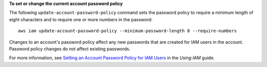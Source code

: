 **To set or change the current account password policy**

The following ``update-account-password-policy`` command sets the password policy to require a minimum length of eight
characters and to require one or more numbers in the password::

    aws iam update-account-password-policy --minimum-password-length 8 --require-numbers

Changes to an account's password policy affect any new passwords that are created for IAM users in the account. Password
policy changes do not affect existing passwords.

For more information, see `Setting an Account Password Policy for IAM Users`_ in the *Using IAM* guide.

.. _`Setting an Account Password Policy for IAM Users`: http://docs.aws.amazon.com/IAM/latest/UserGuide/Using_ManagingPasswordPolicies.html


